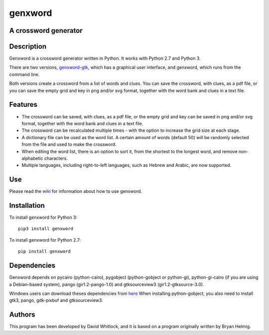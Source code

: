 genxword
========

A crossword generator
---------------------

Description
-----------

Genxword is a crossword generator written in Python. It works with Python
2.7 and Python 3.

There are two versions,
`genxword-gtk <https://github.com/riverrun/genxword/wiki/genxword-gtk>`__,
which has a graphical user interface, and genxword, which runs from the
command line.

Both versions create a crossword from a list of words and
clues. You can save the crossword, with clues, as a pdf file, or you can
save the empty grid and key in png and/or svg format, together with the
word bank and clues in a text file.

Features
--------

-  The crossword can be saved, with clues, as a pdf file, or the empty
   grid and key can be saved in png and/or svg format, together with the
   word bank and clues in a text file.
-  The crossword can be recalculated multiple times - with the option to
   increase the grid size at each stage.
-  A dictionary file can be used as the word list. A certain amount of
   words (default 50) will be randomly selected from the file and used
   to make the crossword.
-  When editing the word list, there is an option to sort it, from the
   shortest to the longest word, and remove non-alphabetic characters.
-  Multiple languages, including right-to-left languages, such as Hebrew
   and Arabic, are now supported.

Use
---

Please read the `wiki <https://github.com/riverrun/genxword/wiki>`__ for
information about how to use genxword.

Installation
------------

To install genxword for Python 3:

::

    pip3 install genxword

To install genxword for Python 2.7:

::

    pip install genxword

Dependencies
------------

Genxword depends on pycairo (python-cairo), pygobject (python-gobject or python-gi),
python-gi-cairo (if you are using a Debian-based system), pango (gir1.2-pango-1.0)
and gtksourceview3 (gir1.2-gtksource-3.0).

Windows users can download theses dependencies from 
`here <http://sourceforge.net/projects/pygobjectwin32/files/?source=navbar>`__
When installing python-gobject, you also need to install gtk3, pango, gdk-pixbuf
and gtksourceview3.

Authors
-------

This program has been developed by David Whitlock, and it is based on a
program originally written by Bryan Helmig.

